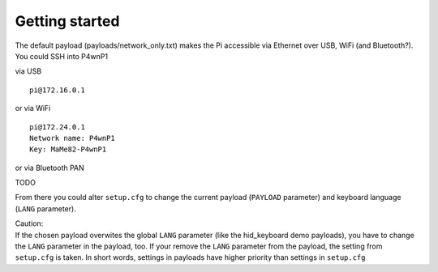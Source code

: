 Getting started
===============

| The default payload (payloads/network\_only.txt) makes the Pi
  accessible via Ethernet over USB, WiFi (and Bluetooth?).
| You could SSH into P4wnP1

via USB

::

    pi@172.16.0.1

or via WiFi

::

    pi@172.24.0.1
    Network name: P4wnP1
    Key: MaMe82-P4wnP1

or via Bluetooth PAN

TODO

From there you could alter ``setup.cfg`` to change the current payload
(``PAYLOAD`` parameter) and keyboard language (``LANG`` parameter).

| Caution:
| If the chosen payload overwites the global ``LANG`` parameter (like
  the hid\_keyboard demo payloads), you have to change the ``LANG``
  parameter in the payload, too. If your remove the ``LANG`` parameter
  from the payload, the setting from ``setup.cfg`` is taken. In short
  words, settings in payloads have higher priority than settings in
  ``setup.cfg``
